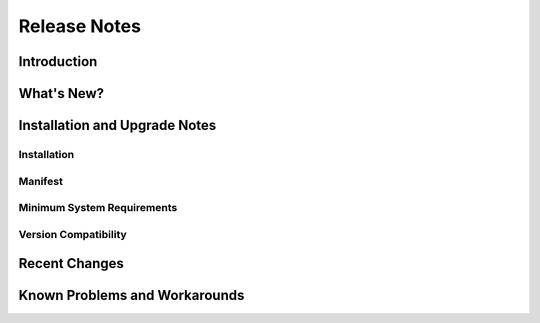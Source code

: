 .. _release-notes:

=============
Release Notes
=============

.. todo:: For each release, copy this file and fill in the needed information.

Introduction
============

.. This document contains the release notes for PRODUCTNAME version X.Y.Z. The following sections
.. describe the release in detail and provide late-breaking or other information that supplements the
.. main documentation.

.. todo:: Consider using one of the following example paragraphs.

.. This is a developer release for internal evaluation only. Please report any issues via the internal
.. issue tracker.
.. 
.. This is an early access release for evaluation and usage by select partners. Your feedback is
.. important to us, please help us make this the best product possible.
.. 
.. This is an early access release for wide evaluation and usage. Your feedback is important to us,
.. please help us make this the best product possible. Keep in mind that we are continuing to work on
.. PRODUCTNAME and things may change in the future.
.. 
.. This is the first full release of this product. See the product website for a complete description.
.. 
.. (WHEN X IN VERSION NUMBER CHANGES) This is a major release with many new features. Users of previous
.. releases should check the "Version Compatibility" section below for instructions on how to use
.. existing data with this new release.
.. 
.. (WHEN Y IN VERSION NUMBER CHANGES) This is an upgrade release with some significant enhancements.
.. Users of previous releases are encouraged to upgrade.
.. 
.. (WHEN Z IN VERSION NUMBER CHANGES) This is a maintenance release that improves quality, reliability,
.. and performance without adding any new functionality. All users of previous X.Y releases should
.. upgrade to this release.
.. 
.. (WHEN DEFECT CORRECTION CLOSES SIGNIFICANT SECURITY HOLES) This is a critical upgrade release that
.. addresses recently discovered security holes. All users of previous X.Y releases should upgrade
.. immediately to this release.

What's New?
===========

.. todo:: Briefly list major user-visible enhancements. Or, note that nothing major has been added.
   Technical issues should only be mentioned if this is a reusable software component that will be
   used to build larger products. Do not include issue numbers. Links to detailed information can be
   helpful.

.. * Added 4 new play-back modes
.. * Increased play-back speed by as much as 30%
.. * (FOR REUSABLE COMPONENTS ONLY) Streamlined build process
.. * (FOR REUSABLE COMPONENTS ONLY) Roughly doubled unit test coverage
.. * Many improvements to the product's quality, reliability, ease of use, and performance. See "Recent
..   Changes" below for details.

Installation and Upgrade Notes
==============================

.. todo:: Fill in these sections. The text here is only an example.

Installation
------------

.. See the installation instructions for full details. Please note that in this release, ...
.. 
.. IMPORTANT: You must completely uninstall any previous "developer release" or "early access" version
.. of this product before installing this release.

Manifest
--------

.. This release consists of the following items:
.. 
.. * Release notes (this file)
.. * Installation instructions / Quick start guide
.. * Product installer binary
.. * User guide
.. * Product source code and build instructions

Minimum System Requirements
---------------------------

.. System Processor:	800MHz
.. System Memory:	256MB
.. Free Disk Space:	10MB
.. Operating System:	Windows 2000, Windows XP, Mac OS X, Linux (kernel 2.4)
.. Networking:	Internet access
.. Existing Software:
.. Standard e-mail client
.. Popular web browser (IE6, NN7)
.. SuperWaveEdit(TM) 2.0.2 (Needed for custom playback modes)

Version Compatibility
---------------------

.. Files saved by earlier versions of this product may be used with this version. However, wave files
.. saved in version W.Y.Z, must be updated by using the WaveUpgrade utility.

Recent Changes
==============

.. Query your public issue tracking system to produce a report of changes in this release. Include the
.. issue number, type, and one-line summary. Include issues that were highlighted in the "What's New?"
.. section above. You may revise one-line summaries in the issue tracker, prior to generating the
.. report, if you notice that they are incorrect. You may exclude or summarize changes that might give
.. away valuable proprietary information.
.. 
.. * FIX 09823 Screen frozen when caps-lock is on
.. * FIX 09912 Static heard while downloading
.. * FIX 10923 Repeat-mode cannot play more than 99 times
.. * ENHANCEMENT 08237 Scratch DJ-mode
.. * ENHANCEMENT 08238 Chill DJ-mode
.. * ENHANCEMENT 08259 Retro stereo-mode
.. * ENHANCEMENT 10202 Techno-mode

Known Problems and Workarounds
==============================

.. todo:: Query your public issue tracking system to produce a report of defects discovered in this
   release, or in previous releases that are still not resolved. Include information on workarounds
   from the issues. Otherwise, same as above.

.. * DEFECT 07293 Player skips on very loud playback.
..   * WORKAROUND: Limit volume to settings 1 through 9.
.. * DEFECT 10509 Cannot switch directly from random play mode to Internet play-list.
..   * WORKAROUND: Switch to local play-list first. Click here for detailed instructions.
.. * DEFECT 10589 Static heard while booting
.. * DEFECT 10944 Repeat-mode cannot play more than 999 times